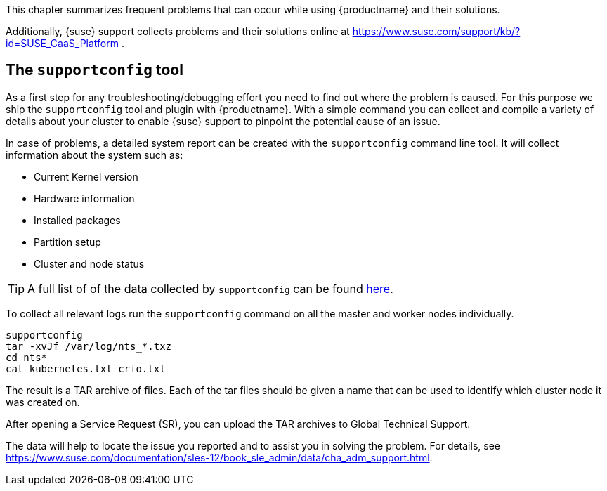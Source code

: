 //= Troubleshooting

This chapter summarizes frequent problems that can occur while using {productname}
and their solutions.

Additionally, {suse} support collects problems and their solutions online at link:https://www.suse.com/support/kb/?id=SUSE_CaaS_Platform[] .

== The `supportconfig` tool

As a first step for any troubleshooting/debugging effort you need to find out
where the problem is caused. For this purpose we ship the `supportconfig` tool
and plugin with {productname}. With a simple command you can collect and compile
a variety of details about your cluster to enable {suse} support to pinpoint
the potential cause of an issue.

In case of problems, a detailed system report can be created with the `supportconfig` command line tool.
It will collect information about the system such as:

* Current Kernel version
* Hardware information
* Installed packages
* Partition setup
* Cluster and node status

[TIP]
====
A full list of of the data collected by `supportconfig` can be found link:https://github.com/SUSE/supportutils-plugin-suse-caasp/blob/master/README.md[here].
====

To collect all relevant logs run the `supportconfig` command on all the master and worker nodes individually.

[source,bash]
----
supportconfig
tar -xvJf /var/log/nts_*.txz
cd nts*
cat kubernetes.txt crio.txt
----

The result is a TAR archive of files. Each of the tar files should be given a name that can be used to identify which
cluster node it was created on.

After opening a Service Request (SR), you can upload the TAR archives to Global Technical Support.

The data will help to locate the issue you reported and to assist you in solving the problem.
For details, see link:https://www.suse.com/documentation/sles-12/book_sle_admin/data/cha_adm_support.html[].
